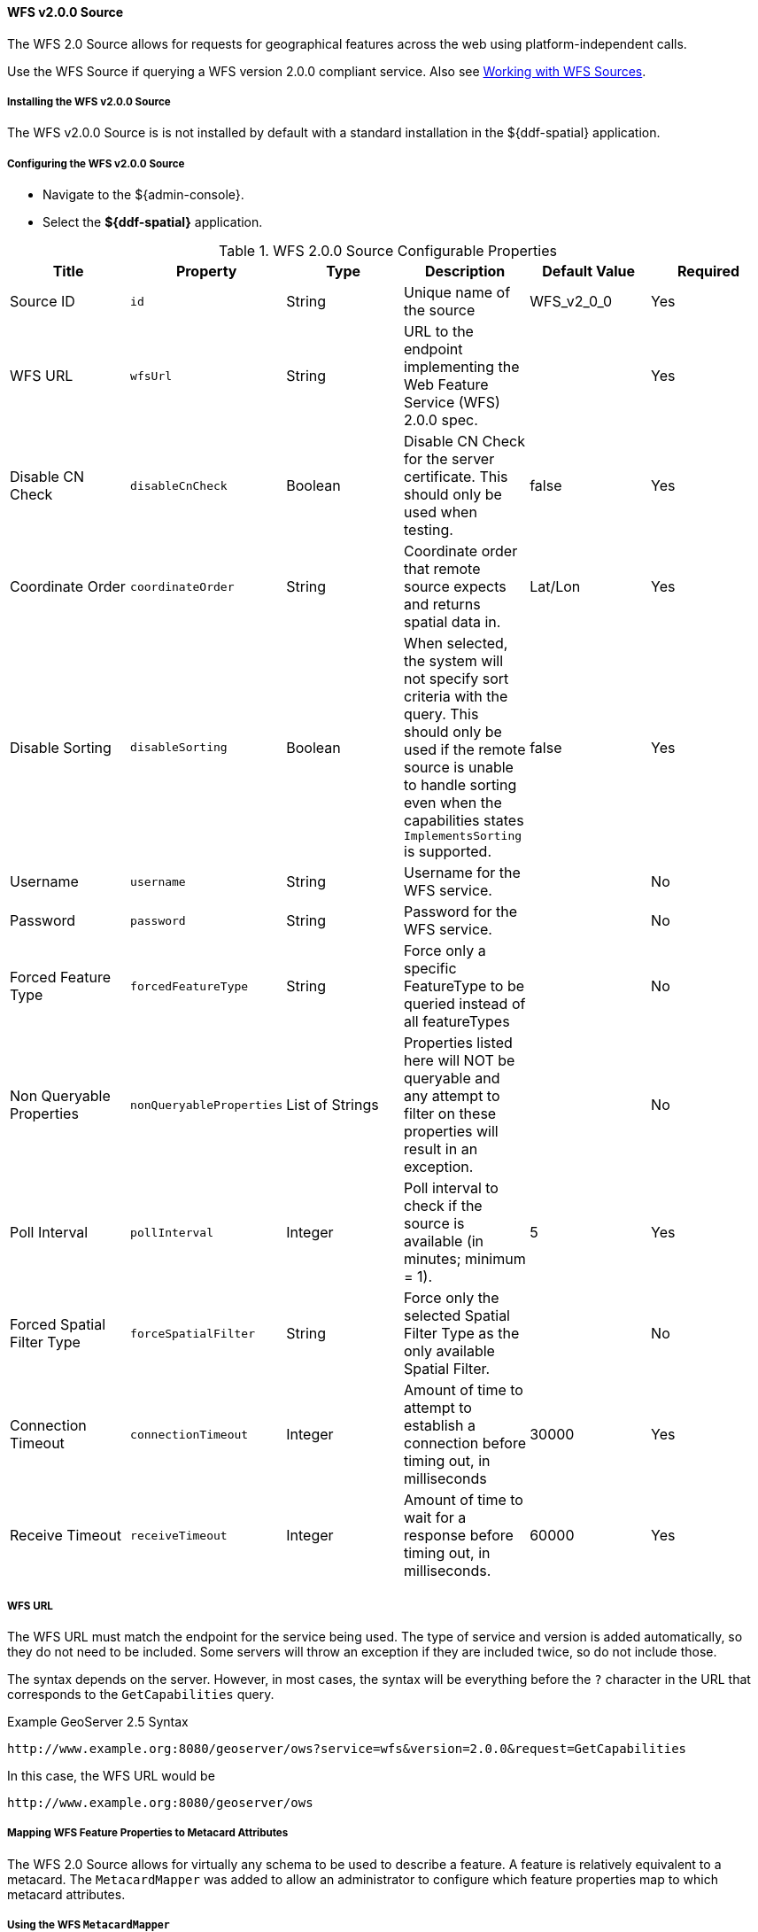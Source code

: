 [[_wfs_v200_source]]
==== WFS v2.0.0 Source

The WFS 2.0 Source allows for requests for geographical features across the web using platform-independent calls.

Use the WFS Source if querying a WFS version 2.0.0 compliant service. Also see <<_working_with_wfs_sources,Working with WFS Sources>>.

===== Installing the WFS v2.0.0 Source

The WFS v2.0.0 Source is is not installed by default with a standard installation in the ${ddf-spatial} application.

===== Configuring the WFS v2.0.0 Source

* Navigate to the ${admin-console}.
* Select the *${ddf-spatial}* application.

.WFS 2.0.0 Source Configurable Properties
[cols="6*", options="header"]
|===
|Title
|Property
|Type
|Description
|Default Value
|Required

|Source ID
|`id`
|String
|Unique name of the source
|WFS_v2_0_0
|Yes

|WFS URL
|`wfsUrl`
|String
|URL to the endpoint implementing the Web Feature Service (WFS) 2.0.0 spec.
|
|Yes

|Disable CN Check
|`disableCnCheck`
|Boolean
|Disable CN Check for the server certificate. This should only be used when testing.
|false
|Yes

|Coordinate Order
|`coordinateOrder`
|String
|Coordinate order that remote source expects and returns spatial data in.
|Lat/Lon
|Yes

|Disable Sorting
|`disableSorting`
|Boolean
|When selected, the system will not specify sort criteria with the query.
This should only be used if the remote source is unable to handle sorting even when the capabilities states `ImplementsSorting` is supported.
|false
|Yes

|Username
|`username`
|String
|Username for the WFS service.
|
|No

|Password
|`password`
|String
|Password for the WFS service.
|
|No

|Forced Feature Type
|`forcedFeatureType`
|String
|Force only a specific FeatureType to be queried instead of all featureTypes
|
|No

|Non Queryable Properties
|`nonQueryableProperties`
|List of Strings
|Properties listed here will NOT be queryable and any attempt to filter on these properties will result in an exception.
|
|No

|Poll Interval
|`pollInterval`
|Integer
|Poll interval to check if the source is available (in minutes; minimum = 1).
|5
|Yes

|Forced Spatial Filter Type
|`forceSpatialFilter`
|String
|Force only the selected Spatial Filter Type as the only available Spatial Filter.
|
|No

|Connection Timeout
|`connectionTimeout`
|Integer
|Amount of time to attempt to establish a connection before timing out, in milliseconds
|30000
|Yes

|Receive Timeout
|`receiveTimeout`
|Integer
|Amount of time to wait for a response before timing out, in milliseconds.
|60000
|Yes
|===

===== WFS URL

The WFS URL must match the endpoint for the service being used.
The type of service and version is added automatically, so they do not need to be included.
Some servers will throw an exception if they are included twice, so do not include those.

The syntax depends on the server.
However, in most cases, the syntax will be everything before the `?` character in the URL that corresponds to the `GetCapabilities` query.

.Example GeoServer 2.5 Syntax
----
http://www.example.org:8080/geoserver/ows?service=wfs&version=2.0.0&request=GetCapabilities
----

In this case, the WFS URL would be
----
http://www.example.org:8080/geoserver/ows
----

===== Mapping WFS Feature Properties to Metacard Attributes

The WFS 2.0 Source allows for virtually any schema to be used to describe a feature.
A feature is relatively equivalent to a metacard. The `MetacardMapper` was added to allow an administrator to configure which feature properties map to which metacard attributes.

===== Using the WFS `MetacardMapper`

Use the WFS `MetacardMapper` to configure which feature properties map to which metacard attributes when querying a WFS version 2.0.0 compliant service.
When feature collection responses are returned from WFS sources, a default mapping occurs which places the feature properties into metacard attributes, which are then presented to the user via ${branding}.
There can be situations where this automatic mapping is not optimal for your solution.
Custom mappings of feature property responses to metacard attributes can be achieved through the `MetacardMapper`.
The `MetacardMapper` is set by creating a feature file configuration which specifies the appropriate mapping. The mappings are specific to a given feature type.

===== Installing the WFS `MetacardMapper`

The WFS `MetacardMapper` is is not installed by default with a standard application in the ${ddf-spatial} application.

===== Configuring the WFS `MetacardMapper`

.WFS MetacardMapper Configurable Properties
[cols="6*", options="header"]
|===
|Title
|Property
|Type
|Description
|Default Value
|Required


|Feature Type
|`featureType`
|String
|Feature Type. Format is `{URI}local-name`
|
|Yes

|Metacard Attribute to WFS Feature Property Mapping
|`metacardAttrToFeaturePropMap`
|String
|Metacard Attribute to WFS Feature Property Mapping. Format is `metacardAttribute=featureProperty`
|
|Yes

|Temporal Sort By Feature Property
|`sortByTemporalFeatureProperty`
|String
|When Sorting Temporally, Sort By This Feature Property.
|
|No

|Relevance Sort By Feature Property
|`sortByRelevanceFeatureProperty`
|String
|When Sorting By Distance, Sort By This Feature Property.
|
|No

|Distance Sort By Feature Property
|`sortByDistanceFeatureProperty`
|String
|When Sorting By Relevance, Sort By This Feature Property.
|
|No
|===

===== Example Configuration

There are two ways to configure the `MetcardMapper`, one is to use the Configuration Admin available via the Admin Console.
Additionally, a `feature.xml` file can be created and copied into the "deploy" directory.
The following shows how to configure the `MetacardMapper` to be used with the sample data provided with GeoServer.
This configuration shows a custom mapping for the feature type ‘states’.
For the given type, we are taking the feature property ‘states.STATE_NAME’ and mapping it to the metacard attribute ‘title’.
In this particular case, since we mapped the state name to title in the metacard, it will now be fully searchable.
More mappings can be added to the `featurePropToMetacardAttrMap` line through the use of comma as a delimiter.

.Example `MetacardMapper` Configuration Within a `feature.xml` file:
[source,xml,linenums]
----
<feature name="geoserver-states" version="${project.version}"
    description="WFS Feature to Metacard mappings for GeoServer Example {http://www.openplans.org/topp}states">
    <config name="org.codice.${ddf-branding-lowercase}.spatial.ogc.wfs.catalog.mapper.MetacardMapper-geoserver.http://www.openplans.org/topp.states">
        featureType = {http://www.openplans.org/topp}states
        service.factoryPid = org.codice.${ddf-branding-lowercase}.spatial.ogc.wfs.catalog.mapper.MetacardMapper
        featurePropToMetacardAttrMap = states.STATE_NAME=title
    </config>
</feature>
----

===== Known Issues with the WFS v2.0.0 Source

None.
